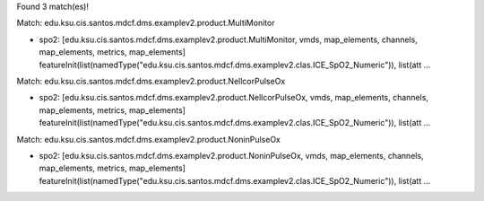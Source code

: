 Found 3 match(es)!

Match: edu.ksu.cis.santos.mdcf.dms.examplev2.product.MultiMonitor

* spo2: [edu.ksu.cis.santos.mdcf.dms.examplev2.product.MultiMonitor, vmds, map_elements, channels, map_elements, metrics, map_elements]
  featureInit(list(namedType("edu.ksu.cis.santos.mdcf.dms.examplev2.clas.ICE_SpO2_Numeric")), list(att ...

Match: edu.ksu.cis.santos.mdcf.dms.examplev2.product.NellcorPulseOx

* spo2: [edu.ksu.cis.santos.mdcf.dms.examplev2.product.NellcorPulseOx, vmds, map_elements, channels, map_elements, metrics, map_elements]
  featureInit(list(namedType("edu.ksu.cis.santos.mdcf.dms.examplev2.clas.ICE_SpO2_Numeric")), list(att ...

Match: edu.ksu.cis.santos.mdcf.dms.examplev2.product.NoninPulseOx

* spo2: [edu.ksu.cis.santos.mdcf.dms.examplev2.product.NoninPulseOx, vmds, map_elements, channels, map_elements, metrics, map_elements]
  featureInit(list(namedType("edu.ksu.cis.santos.mdcf.dms.examplev2.clas.ICE_SpO2_Numeric")), list(att ...

